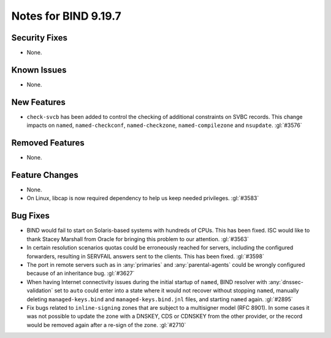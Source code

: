 .. Copyright (C) Internet Systems Consortium, Inc. ("ISC")
..
.. SPDX-License-Identifier: MPL-2.0
..
.. This Source Code Form is subject to the terms of the Mozilla Public
.. License, v. 2.0.  If a copy of the MPL was not distributed with this
.. file, you can obtain one at https://mozilla.org/MPL/2.0/.
..
.. See the COPYRIGHT file distributed with this work for additional
.. information regarding copyright ownership.

Notes for BIND 9.19.7
---------------------

Security Fixes
~~~~~~~~~~~~~~

- None.

Known Issues
~~~~~~~~~~~~

- None.

New Features
~~~~~~~~~~~~

- ``check-svcb`` has been added to control the checking of additional
  constraints on SVBC records.  This change impacts on ``named``,
  ``named-checkconf``, ``named-checkzone``, ``named-compilezone``
  and ``nsupdate``.  :gl:`#3576`

Removed Features
~~~~~~~~~~~~~~~~

- None.

Feature Changes
~~~~~~~~~~~~~~~

- None.

- On Linux, libcap is now required dependency to help us keep needed
  privileges. :gl:`#3583`

Bug Fixes
~~~~~~~~~

- BIND would fail to start on Solaris-based systems with hundreds of CPUs. This
  has been fixed. ISC would like to thank Stacey Marshall from Oracle for
  bringing this problem to our attention. :gl:`#3563`

- In certain resolution scenarios quotas could be erroneously reached for
  servers, including the configured forwarders, resulting in SERVFAIL answers
  sent to the clients. This has been fixed. :gl:`#3598`

- The port in remote servers such as in :any:`primaries` and
  :any:`parental-agents` could be wrongly configured because of an inheritance
  bug. :gl:`#3627`

- When having Internet connectivity issues during the initial startup of
  ``named``, BIND resolver with :any:`dnssec-validation` set to ``auto`` could
  enter into a state where it would not recover without stopping ``named``,
  manually deleting ``managed-keys.bind`` and ``managed-keys.bind.jnl`` files,
  and starting ``named`` again. :gl:`#2895`

- Fix bugs related to ``inline-signing`` zones that are subject to a
  multisigner model (RFC 8901). In some cases it was not possible to update
  the zone with a DNSKEY, CDS or CDNSKEY from the other provider, or the
  record would be removed again after a re-sign of the zone. :gl:`#2710`
